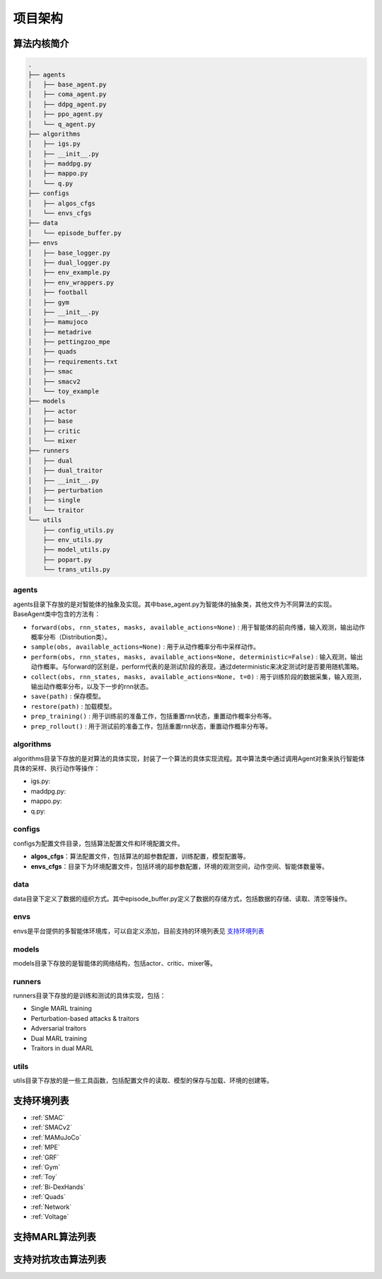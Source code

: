 项目架构
============

.. 这里放置项目架构图
.. image:: ../_static/images/code-arch.png


算法内核简介
---------------------
.. 这里放一下项目的目录结构，cd amb && tree -L 2 -d -I pycache 

.. code-block::

    .
    ├── agents
    │   ├── base_agent.py
    │   ├── coma_agent.py
    │   ├── ddpg_agent.py
    │   ├── ppo_agent.py
    │   └── q_agent.py
    ├── algorithms
    │   ├── igs.py
    │   ├── __init__.py
    │   ├── maddpg.py
    │   ├── mappo.py
    │   └── q.py
    ├── configs
    │   ├── algos_cfgs
    │   └── envs_cfgs
    ├── data
    │   └── episode_buffer.py
    ├── envs
    │   ├── base_logger.py
    │   ├── dual_logger.py
    │   ├── env_example.py
    │   ├── env_wrappers.py
    │   ├── football
    │   ├── gym
    │   ├── __init__.py
    │   ├── mamujoco
    │   ├── metadrive
    │   ├── pettingzoo_mpe
    │   ├── quads
    │   ├── requirements.txt
    │   ├── smac
    │   ├── smacv2
    │   └── toy_example
    ├── models
    │   ├── actor
    │   ├── base
    │   ├── critic
    │   └── mixer
    ├── runners
    │   ├── dual
    │   ├── dual_traitor
    │   ├── __init__.py
    │   ├── perturbation
    │   ├── single
    │   └── traitor
    └── utils
        ├── config_utils.py
        ├── env_utils.py
        ├── model_utils.py
        ├── popart.py
        └── trans_utils.py

.. 对上述目录结构的解释与描述，对比着https://aisafety.readthedocs.io/zh_CN/latest/Start/05_frame.html 

agents
^^^^^^^^^^^^^^^^^^^^^^
agents目录下存放的是对智能体的抽象及实现。其中base_agent.py为智能体的抽象类，其他文件为不同算法的实现。BaseAgent类中包含的方法有：

- ``forward(obs, rnn_states, masks, available_actions=None)`` : 用于智能体的前向传播，输入观测，输出动作概率分布（Distribution类）。
- ``sample(obs, available_actions=None)`` : 用于从动作概率分布中采样动作。
- ``perform(obs, rnn_states, masks, available_actions=None, deterministic=False)`` : 输入观测，输出动作概率。与forward的区别是，perform代表的是测试阶段的表现，通过deterministic来决定测试时是否要用随机策略。
- ``collect(obs, rnn_states, masks, available_actions=None, t=0)`` : 用于训练阶段的数据采集，输入观测，输出动作概率分布，以及下一步的rnn状态。
- ``save(path)`` : 保存模型。
- ``restore(path)`` : 加载模型。
- ``prep_training()`` : 用于训练前的准备工作，包括重置rnn状态，重置动作概率分布等。
- ``prep_rollout()`` : 用于测试前的准备工作，包括重置rnn状态，重置动作概率分布等。

algorithms
^^^^^^^^^^^^^^^^^^^^^^
algorithms目录下存放的是对算法的具体实现，封装了一个算法的具体实现流程。其中算法类中通过调用Agent对象来执行智能体具体的采样、执行动作等操作：

- igs.py: 
- maddpg.py: 
- mappo.py: 
- q.py: 


configs
^^^^^^^^^^^^^^^^^^^^^^
configs为配置文件目录，包括算法配置文件和环境配置文件。

- **algos_cfgs**：算法配置文件，包括算法的超参数配置，训练配置，模型配置等。
- **envs_cfgs**：目录下为环境配置文件，包括环境的超参数配置，环境的观测空间，动作空间、智能体数量等。

data
^^^^^^^^^^^^^^^^^^^^^^
data目录下定义了数据的组织方式。其中episode_buffer.py定义了数据的存储方式，包括数据的存储、读取、清空等操作。

envs
^^^^^^^^^^^^^^^^^^^^^^
envs是平台提供的多智能体环境库，可以自定义添加，目前支持的环境列表见 支持环境列表_

models
^^^^^^^^^^^^^^^^^^^^^^
models目录下存放的是智能体的网络结构，包括actor、critic、mixer等。

runners
^^^^^^^^^^^^^^^^^^^^^^
runners目录下存放的是训练和测试的具体实现，包括：

- Single MARL training
- Perturbation-based attacks & traitors
- Adversarial traitors
- Dual MARL training
- Traitors in dual MARL

utils
^^^^^^^^^^^^^^^^^^^^^^
utils目录下存放的是一些工具函数，包括配置文件的读取、模型的保存与加载、环境的创建等。


支持环境列表
---------------------

- :ref:`SMAC`
- :ref:`SMACv2`
- :ref:`MAMuJoCo`
- :ref:`MPE`
- :ref:`GRF`
- :ref:`Gym`
- :ref:`Toy`
- :ref:`Bi-DexHands`
- :ref:`Quads`
- :ref:`Network`
- :ref:`Voltage`

支持MARL算法列表
---------------------
.. 此处可以暂时留空，后续直接挂引用


支持对抗攻击算法列表
---------------------
.. 此处可以暂时留空，后续直接挂引用


